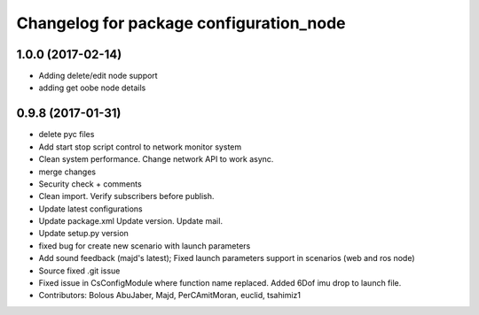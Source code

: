 ^^^^^^^^^^^^^^^^^^^^^^^^^^^^^^^^^^^^^^^^
Changelog for package configuration_node
^^^^^^^^^^^^^^^^^^^^^^^^^^^^^^^^^^^^^^^^

1.0.0 (2017-02-14)
------------------
* Adding delete/edit node support
* adding get oobe node details

0.9.8 (2017-01-31)
------------------
* delete pyc files
* Add start stop script control to network monitor  system
* Clean system performance.
  Change network API to work async.
* merge changes
* Security check + comments
* Clean import.
  Verify subscribers before publish.
* Update latest configurations
* Update package.xml
  Update version.
  Update mail.
* Update setup.py version
* fixed bug for create new scenario with launch parameters
* Add sound feedback (majd's latest); Fixed launch parameters support in scenarios (web and ros node)
* Source fixed .git issue
* Fixed issue in CsConfigModule where function name replaced. Added 6Dof imu drop to launch file.
* Contributors: Bolous AbuJaber, Majd, PerCAmitMoran, euclid, tsahimiz1
